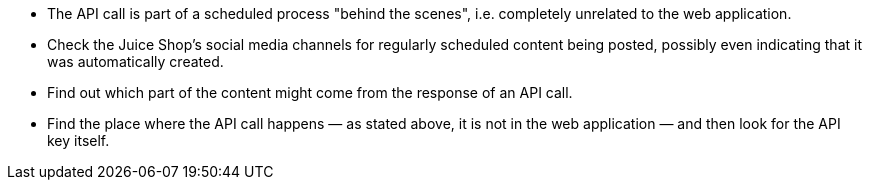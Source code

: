 * The API call is part of a scheduled process "behind the scenes", i.e. completely unrelated to the web application.
* Check the Juice Shop’s social media channels for regularly scheduled content being posted, possibly even indicating that it was automatically created.
* Find out which part of the content might come from the response of an API call.
* Find the place where the API call happens — as stated above, it is not in the web application — and then look for the API key itself.
